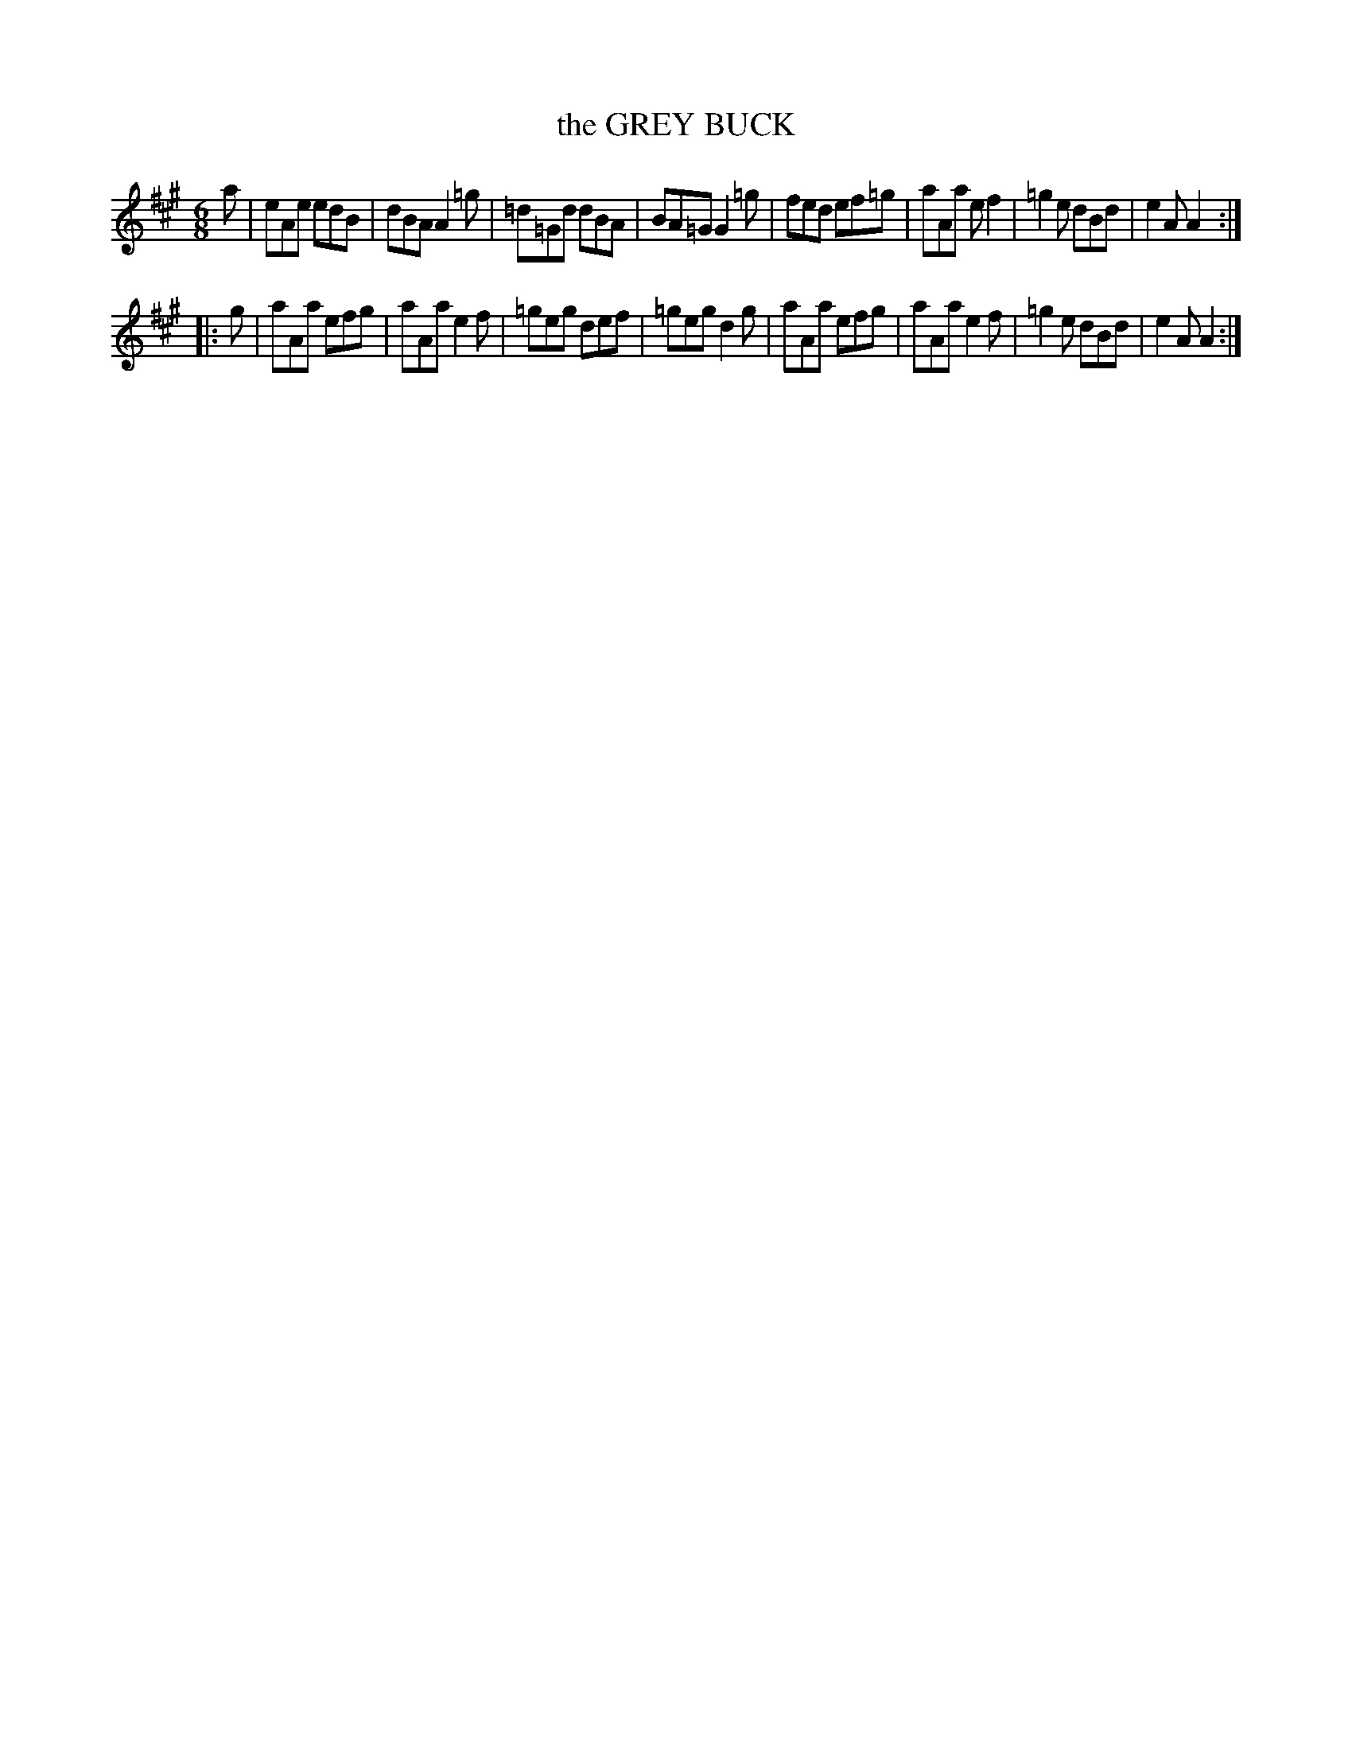 X: 4263
T: the GREY BUCK
%R: jig
B: James Kerr "Merry Melodies" v.4 p.28 #263
Z: 2016 John Chambers <jc:trillian.mit.edu>
M: 6/8
L: 1/8
K: A
a |\
eAe edB | dBA A2=g | =d=Gd dBA | BA=G G2=g |\
fed ef=g | aAa ef2 | =g2e dBd | e2A A2 :|
|: g |\
aAa efg | aAa e2f | =geg def | =geg d2g |\
aAa efg | aAa e2f | =g2e dBd | e2A A2 :|
